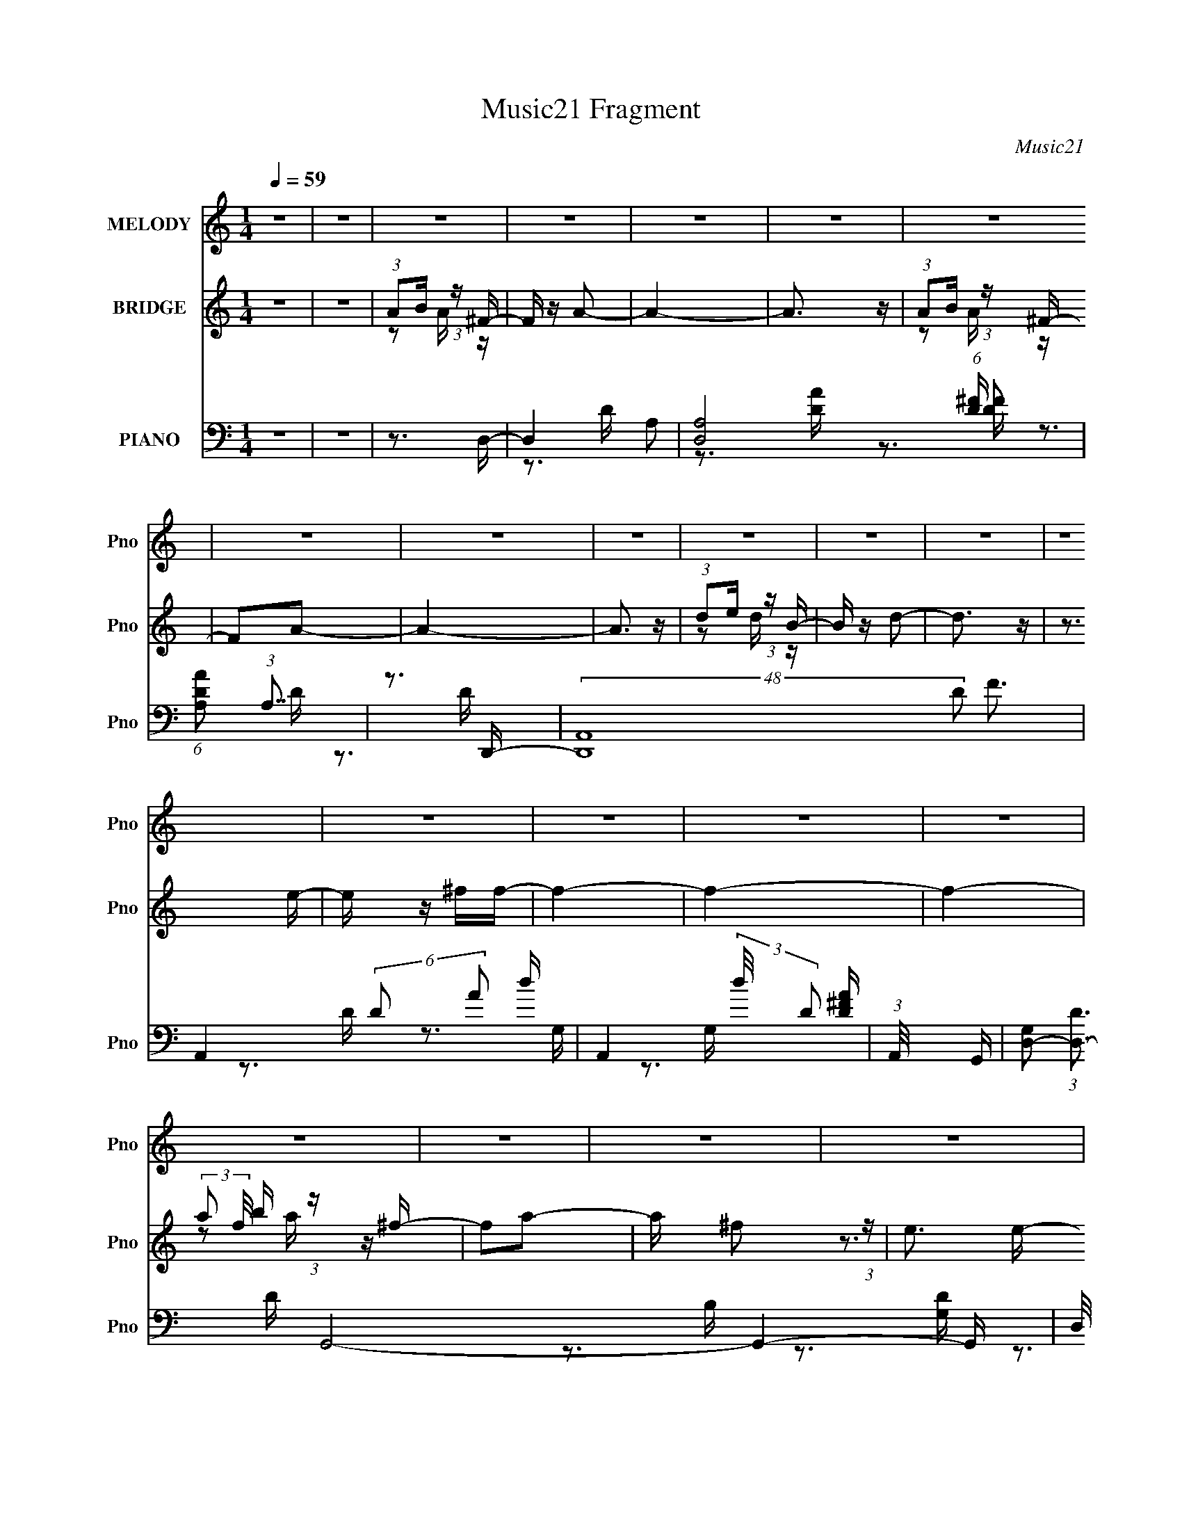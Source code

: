 X:1
T:Music21 Fragment
C:Music21
%%score ( 1 2 ) ( 3 4 5 ) ( 6 7 8 9 )
L:1/16
Q:1/4=59
M:1/4
I:linebreak $
K:C
V:1 treble nm="MELODY" snm="Pno"
V:2 treble 
V:3 treble nm="BRIDGE" snm="Pno"
V:4 treble 
L:1/4
V:5 treble 
L:1/4
V:6 bass nm="PIANO" snm="Pno"
V:7 bass 
V:8 bass 
V:9 bass 
V:1
 z4 | z4 | z4 | z4 | z4 | z4 | z4 | z4 | z4 | z4 | z4 | z4 | z4 | z4 | z4 | z4 | z4 | z4 | z4 | %19
 z4 | z4 | z4 | z4 | z4 | z4 | z4 | z4 | z4 | z4 | z4 | z4 | z4 | z4 | z4 | z3 ^F- | F2 z ^F | %36
 (3E2 z2 ^F2- | (3:2:2F4 z/ [^FD]- | (3[FD]/ z z/ E (3:2:1z E | z E3 | D z D2 | B,4 | z3 E- | %43
 E (3:2:4z/ E-E2 z | E x/3 D (6:5:1z2 | E2 z A- | A x/3 ^F (6:5:1z2 | ^F4- | F4 | z4 | %50
 (3:2:1z2 D (3:2:1z ^F- | F (3:2:2z/ ^F-F2 | (3:2:1^F2B2 (3:2:1z | A3 z | (3:2:1z2 A (3:2:1z B | %55
 (3:2:1D2D (6:5:1z2 | (3:2:1D2A2 (3:2:1z | F3 z | (3:2:1z2 E (6:5:1z2 | D3 z | F2ED- | D3 z | %62
 (3:2:1z2 B, (3:2:1z A | (3:2:1A2A (3:2:1z B | (3:2:1A2^F (6:5:1z2 | A4- | A4- | A2 z2 | %68
 (3:2:1A2B (3:2:1z ^F- | F z A2- | (3:2:1A x2/3 ^F2 (3:2:1z | E x/3 ^F (6:5:1z2 | ^F2AD- | D4- | %74
 D4- | D z2 ^F- | (3F/ z z/ E (3:2:1z B,- | B, (3:2:2z/ D-D2- | (3:2:1D/ x E2 (3:2:1z | A,2 z ^F- | %80
 F x/3 A (6:5:1z2 | F (3:2:2z/ E-E2- | E4 | z4 | (3:2:1A2B (3:2:1z ^F- | F z A2- | %86
 (3:2:1A x2/3 ^F2 (3:2:1z | E x/3 ^F (6:5:1z2 | ^F2AD- | D4- | D4- | D z2 ^F- | %92
 (3F/ z z/ E (3:2:1z B,- | B, x/3 D2 (3:2:1z | E2A,2- | A, z2 ^F- | F (3:2:4z/ A-A/ z2 | %97
 F (3:2:2z/ E-E2- | E4 | z3 ^F- | F (3:2:2z/ A-(3:2:4A z/ E-E/- | E2D2- | D4- | D4- | D z3 | z4 | %106
 z4 | z4 | z4 | z4 | z4 | z4 | z4 | z4 | z4 | z4 | z4 | z4 | z4 | z4 | z4 | z3 ^F | (3E2 z2 ^F2- | %123
 (3:2:2F4 z/ [^FD]- | (3[FD]/ z z/ E (3:2:1z E | z E3 | D z D2 | B,4 | z3 E- | E (3:2:4z/ E-E2 z | %130
 E x/3 D (6:5:1z2 | E2 z A- | A x/3 ^F (6:5:1z2 | ^F4- | F4 | z4 | (3:2:1z2 D (3:2:1z ^F- | %137
 F (3:2:2z/ ^F-F2 | (3:2:1^F2B2 (3:2:1z | A3 z | (3:2:1z2 A (3:2:1z B | (3:2:1D2D (6:5:1z2 | %142
 (3:2:1D2A2 (3:2:1z | F3 z | (3:2:1z2 E (6:5:1z2 | D3 z | F2ED- | D3 z | (3:2:1z2 B, (3:2:1z A | %149
 (3:2:1A2A (3:2:1z B | (3:2:1A2^F (6:5:1z2 | A4- | A4- | A2 z2 | (3:2:1A2B (3:2:1z ^F- | F z A2- | %156
 (3:2:1A x2/3 ^F2 (3:2:1z | E x/3 ^F (6:5:1z2 | ^F2AD- | D4- | D4- | D z2 ^F- | %162
 (3F/ z z/ E (3:2:1z B,- | B, (3:2:2z/ D-D2- | (3:2:1D/ x E2 (3:2:1z | A,2 z ^F- | %166
 F x/3 A (6:5:1z2 | F (3:2:2z/ E-E2- | E4 | z4 | (3:2:1A2B (3:2:1z ^F- | F z A2- | %172
 (3:2:1A x2/3 ^F2 (3:2:1z | E x/3 ^F (6:5:1z2 | ^F2AD- | D4- | D4- | D z2 ^F- | %178
 (3F/ z z/ E (3:2:1z B,- | B, x/3 D2 (3:2:1z | E2A,2- | A, z2 ^F- | F (3:2:4z/ A-A/ z2 | %183
 F (3:2:2z/ E-E2- | E4 | z3 ^F- | F (3:2:2z/ A-(3:2:4A z/ E-E/- | E2D2- | D4- | D4- | D z3 | %191
 (3z2 ^C2 z/ C- | (3C/ z z/ A (6:5:1z2 | ^C3 z | (3:2:1^C2D (3:2:1z E- | %195
 E (3:2:2z/ D-(3:2:4D z/ D-D/ | E z D2- | D4- | (6:5:2D4 z | (3z2 ^C2 z/ C- | %200
 (3C/ z z/ A (6:5:1z2 | (3:2:2^C2 C4 | (3:2:1^C2B, (3:2:1z B,- | (3:2:2B,/ z (3:2:2z/ D4- | D4- | %205
 (3:2:1D2 ^F (3:2:1z F- | (3:2:1F/ x E (3:2:1z B- | B x/3 d (6:5:1z2 | A4- | A4- | A4- | A2 z2 | %212
 z4 | z4 | (3:2:1_B2c (3:2:1z G- | G z _B2- | (3:2:1B x2/3 G2 (3:2:1z | F x/3 G (6:5:1z2 | %218
 G2_B_E- | E4- | E4- | E z2 G- | (3G/ z z/ F (3:2:1z C- | C (3:2:2z/ _E-E2- | %224
 (3:2:1E/ x F2 (3:2:1z | B,2 z G- | G x/3 _B (6:5:1z2 | G (3:2:2z/ F-F2- | F4 | z4 | %230
 (3:2:1_B2c (3:2:1z G- | G z _B2- | (3:2:1B x2/3 G2 (3:2:1z | F x/3 G (6:5:1z2 | G2_B_E- | E4- | %236
 E4- | E z2 G- | (3G/ z z/ F (3:2:1z C- | C x/3 _E2 (3:2:1z | F2_B,2- | B, z2 G- | %242
 G (3:2:4z/ _B-B/ z2 | G (3:2:2z/ F-F2- | F4 | z3 G- | G (3:2:2z/ _B-(3:2:4B z/ F-F/- | F2_E2- | %248
 E4- | E4- | (3:2:2E z2 z2 |] %251
V:2
 x4 | x4 | x4 | x4 | x4 | x4 | x4 | x4 | x4 | x4 | x4 | x4 | x4 | x4 | x4 | x4 | x4 | x4 | x4 | %19
 x4 | x4 | x4 | x4 | x4 | x4 | x4 | x4 | x4 | x4 | x4 | x4 | x4 | x4 | x4 | x4 | x4 | x4 | x4 | %38
 z2 ^F z | x4 | x4 | x4 | x4 | z3 E- | z2 E2- | x4 | z2 E2 | x4 | x4 | x4 | z2 E z | x4 | z3 A- | %53
 x4 | z2 A z | z2 D2 | z3 ^F- | x4 | z2 D2- | x4 | x4 | x4 | z2 A, z | z2 A z | z2 A2- | x4 | x4 | %67
 x4 | z2 A z | x4 | z3 E- | z2 E z | x4 | x4 | x4 | x4 | z2 D z | x4 | z3 A,- | x4 | z2 ^F2- | x4 | %82
 x4 | x4 | z2 A z | x4 | z3 E- | z2 E z | x4 | x4 | x4 | x4 | z2 D z | z3 D | x4 | x4 | z2 ^F2- | %97
 x4 | x4 | x4 | x4 | x4 | x4 | x4 | x4 | x4 | x4 | x4 | x4 | x4 | x4 | x4 | x4 | x4 | x4 | x4 | %116
 x4 | x4 | x4 | x4 | x4 | x4 | x4 | x4 | z2 ^F z | x4 | x4 | x4 | x4 | z3 E- | z2 E2- | x4 | %132
 z2 E2 | x4 | x4 | x4 | z2 E z | x4 | z3 A- | x4 | z2 A z | z2 D2 | z3 ^F- | x4 | z2 D2- | x4 | %146
 x4 | x4 | z2 A, z | z2 A z | z2 A2- | x4 | x4 | x4 | z2 A z | x4 | z3 E- | z2 E z | x4 | x4 | x4 | %161
 x4 | z2 D z | x4 | z3 A,- | x4 | z2 ^F2- | x4 | x4 | x4 | z2 A z | x4 | z3 E- | z2 E z | x4 | x4 | %176
 x4 | x4 | z2 D z | z3 D | x4 | x4 | z2 ^F2- | x4 | x4 | x4 | x4 | x4 | x4 | x4 | x4 | x4 | %192
 z2 A z | x4 | z2 E z | x4 | x4 | x4 | x4 | x4 | z2 A2 | x4 | z2 A, z | x4 | x4 | z2 ^F z | %206
 z2 D z | z2 B z | x4 | x4 | x4 | x4 | x4 | x4 | z2 _B z | x4 | z3 F- | z2 F z | x4 | x4 | x4 | %221
 x4 | z2 _E z | x4 | z3 _B,- | x4 | z2 G2- | x4 | x4 | x4 | z2 _B z | x4 | z3 F- | z2 F z | x4 | %235
 x4 | x4 | x4 | z2 _E z | z3 _E | x4 | x4 | z2 G2- | x4 | x4 | x4 | x4 | x4 | x4 | x4 | x4 |] %251
V:3
 z4 | z4 | (3:2:1A2B (3:2:1z ^F- | F z A2- | A4- | A3 z | (3:2:1A2B (3:2:1z ^F- | F2A2- | A4- | %9
 A3 z | (3:2:1d2e (3:2:1z B- | B z d2- | d3 z | z3 e- | e z ^ff- | f4- | f4- | f4- | %18
 (3:2:2a2 f/ b (3:2:1z ^f- | f2a2- | a x/3 ^f2 (3:2:1z | e3 z | ^f2ae- | e2d2- | d4- | d3 z | %26
 (3:2:1d'2e' (3:2:1z b- | b2d'2- | d' z e'd'- | d'2b2- | b x/3 ^f'2 (3:2:1z | e'4- | %32
 e'2 (3:2:2A2 z | [aec']4- a'4- | (3:2:1[aec']2 a'3 z | z4 | z4 | z4 | z4 | z4 | z4 | z4 | z4 | %43
 z4 | z4 | z4 | z4 | z4 | z4 | z4 | z3 [D^F]- | [DF]4- | [DF]2 z A- | A4- | A2 z G- | G3 z | %56
 (3:2:1z2 E2 (3:2:1z | [DF]4- | [DF] z2 [DG]- | [DG]4- | (3:2:1[DG]/ x A2 (3:2:1z | [GB]4- | %62
 [GB] z2 [EG]- | [EG]4- | [EG]2 z [EA]- | [EA]4- | [EA]2>A2- | (6:5:1[AB]2 B5/3 (3:2:1z | %68
 c x/3 e2 (3:2:1z | d4- | d2 z ^c- | c4- | c2 z d- | d4- | d2 z A- | A4- | A x/3 d2 (3:2:1z | B4- | %78
 (6:5:1[Bd]2 d5/3 (3:2:1z | A4- | (6:5:1[Ad]2 d5/3 (3:2:1z | B4- | B (3:2:2z/ d-(3:2:4d z/ A-A/- | %83
 A x/3 B2 (3:2:1z | c x/3 e2 (3:2:1z | f4- | f2>e2- | e4- | e2 z d- | d4- | d2>A2- | A2>d2- | %92
 d2>B2- | B4- | B2 z A- | A4- | A x/3 d2 (3:2:1z | e4- | e4- | e4- | e z2 d- | d4- | d4- | d2 z2 | %104
 (3:2:1A2B (3:2:1z ^F- | F z A2- | A4- | A3 z | (3:2:1A2B (3:2:1z ^F- | F2A2- | A4- | A3 z | %112
 (3:2:1d2e (3:2:1z B- | B z d2- | d3 z | z3 b- | b z aa- | a4- | a4- | a4 | z4 | z4 | z4 | z4 | %124
 z4 | z4 | z4 | z4 | z4 | z4 | z4 | z4 | z4 | z4 | z4 | z4 | z3 [D^F]- | [DF]4- | [DF]2 z A- | %139
 A4- | A2 z G- | G3 z | (3:2:1z2 E2 (3:2:1z | [DF]4- | [DF] z2 [DG]- | [DG]4- | %146
 (3:2:1[DG]/ x A2 (3:2:1z | [GB]4- | [GB] z2 [EG]- | [EG]4- | [EG]2 z [EA]- | [EA]4- | [EA]2>A2- | %153
 (6:5:1[AB]2 B5/3 (3:2:1z | c x/3 e2 (3:2:1z | d4- | d2 z ^c- | c4- | c2 z d- | d4- | d2 z A- | %161
 A4- | A x/3 d2 (3:2:1z | B4- | (6:5:1[Bd]2 d5/3 (3:2:1z | A4- | (6:5:1[Ad]2 d5/3 (3:2:1z | B4- | %168
 B (3:2:2z/ d-(3:2:4d z/ A-A/- | A x/3 B2 (3:2:1z | c x/3 e2 (3:2:1z | f4- | f2>e2- | e4- | %174
 e2 z d- | d4- | d2>A2- | A2>d2- | d2>B2- | B4- | B2 z A- | A4- | A x/3 d2 (3:2:1z | e4- | e4- | %185
 e4- | e z2 d- | d4- | d4- | d3 z | z4 | (3z2 [^FA]2 z/ [FA]- | (3[FA]/ z z/ [^FA] (6:5:1z2 | %193
 [FA]4- | [FA]2 z2 | (3:2:1z2 d (3:2:1z d | (3:2:1B2[Bd] (6:5:1z2 | [Bd]2 z d | (3^c2B2 z/ [Ac]- | %199
 (3:2:2[Ac]/ z (3:2:2z/ A2 (3:2:1z/ [A^c]- | (3[Ac]/ z z/ B (6:5:1z2 | [Ac]2>[A^c]2- | %202
 [Ac] x/3 d (3:2:1z d- | d2>d2 | (3B2d2 z/ d- | d4- | d z2 [A^c]- | [Ac]4- | %208
 (3:2:1[Ac]/ x (3:2:2A2 z/ e | (3:2:1A2e (6:5:1z2 | [aA-] A3- | A4- e4- a4- | %212
 (3:2:2A4 e4 a3 [Aea]- | [Aea]4- | [Aea] z2 _e- | e4- | e2 z d- | d4- | d2 z _e- | e4- | e2 z _B- | %221
 B4- | B x/3 _e2 (3:2:1z | c4- | (6:5:1[c_e]2 _e5/3 (3:2:1z | B4- | (6:5:1[B_e]2 _e5/3 (3:2:1z | %227
 c4- | c (3:2:2z/ _e-(3:2:4e z/ _B-B/- | B x/3 c2 (3:2:1z | d x/3 f2 (3:2:1z | g4- | g2>f2- | f4- | %234
 f2 z _e- | e4- | e2>_B2- | B2>_e2- | e2>c2- | c4- | c2 z _B- | B4- | B x/3 _e2 (3:2:1z | f4- | %244
 f4- | f4- | f z2 _e- | e4- | e4- | e2 z2 | (3:2:1_B2c (3:2:1z G- | G z _B2- | B4- | B3 z | %254
 (3:2:1_B2c (3:2:1z G- | G2_B2- | B4- | B3 z | (3:2:1_e2f (3:2:1z c- | c z _e2- | e3 z | z3 f- | %262
 f z gg- | g4- | g4- | g4- | (3:2:2_b2 g/ c' (3:2:1z g- | g2_b2- | b x/3 g2 (3:2:1z | f3 z | %270
 g2_bf- | f2_e2- | e4- | e3 z | (3:2:1_e'2f' (3:2:1z c'- | c'2_e'2- | e' z f'_e'- | e'2c'2- | %278
 c' x/3 g'2 (3:2:1z | f'4- | f'2 (3:2:2_B2 z | [bfd']4- b'4- | (3:2:1[bfd']2 b'3 z |] %283
V:4
 x | x | z/ A/4 z/4 | x | x | x | z/ A/4 z/4 | x | x | x | z/ d/4 z/4 | x | x | x | x | x | x | x | %18
 z/ a/4 z/4 x/12 | x | z3/4 e/4- | x | x | x | x | x | z/ d'/4 z/4 | x | x | x | z3/4 e'/4- | x | %32
 (3:2:2z [ae^c']/- | x2 | x4/3 | x | x | x | x | x | x | x | x | x | x | x | x | x | x | x | x | %51
 x | x | x | x | x | z3/4 [D^F]/4- | x | x | x | z3/4 [G_B]/4- | x | x | x | x | x | x | %67
 z3/4 ^c/4- | z3/4 d/4- | x | x | x | x | x | x | x | z3/4 B/4- | x | z3/4 A/4- | x | z3/4 B/4- | %81
 x | x | z3/4 ^c/4- | z3/4 ^f/4- | x | x | x | x | x | x | x | x | x | x | x | z3/4 e/4- | x | x | %99
 x | x | x | x | x | z/ A/4 z/4 | x | x | x | z/ A/4 z/4 | x | x | x | z/ d/4 z/4 | x | x | x | x | %117
 x | x | x | x | x | x | x | x | x | x | x | x | x | x | x | x | x | x | x | x | x | x | x | x | %141
 x | z3/4 [D^F]/4- | x | x | x | z3/4 [G_B]/4- | x | x | x | x | x | x | z3/4 ^c/4- | z3/4 d/4- | %155
 x | x | x | x | x | x | x | z3/4 B/4- | x | z3/4 A/4- | x | z3/4 B/4- | x | x | z3/4 ^c/4- | %170
 z3/4 ^f/4- | x | x | x | x | x | x | x | x | x | x | x | z3/4 e/4- | x | x | x | x | x | x | x | %190
 x | x | z/ [^FA]/- | x | x | z/ B/4 z/4 | z/ [Bd]/- | x | x | x | z/ [A^c]/- | x | z/ e/4 z/4 | %203
 x | z/ B/4 z/4 | x | x | x | z/ d/4 z/4 | z/ a/- | (3:2:2z/ e- | x3 | x5/2 | x | x | x | x | x | %218
 x | x | x | x | z3/4 c/4- | x | z3/4 _B/4- | x | z3/4 c/4- | x | x | z3/4 d/4- | z3/4 g/4- | x | %232
 x | x | x | x | x | x | x | x | x | x | z3/4 f/4- | x | x | x | x | x | x | x | z/ _B/4 z/4 | x | %252
 x | x | z/ _B/4 z/4 | x | x | x | z/ _e/4 z/4 | x | x | x | x | x | x | x | z/ _b/4 z/4 x/12 | x | %268
 z3/4 f/4- | x | x | x | x | x | z/ _e'/4 z/4 | x | x | x | z3/4 f'/4- | x | (3:2:2z [_bfd']/- | %281
 x2 | x4/3 |] %283
V:5
 x | x | x | x | x | x | x | x | x | x | x | x | x | x | x | x | x | x | x13/12 | x | x | x | x | %23
 x | x | x | x | x | x | x | x | x | z3/4 a'/4- | x2 | x4/3 | x | x | x | x | x | x | x | x | x | %44
 x | x | x | x | x | x | x | x | x | x | x | x | x | x | x | x | x | x | x | x | x | x | x | x | %68
 x | x | x | x | x | x | x | x | x | x | x | x | x | x | x | x | x | x | x | x | x | x | x | x | %92
 x | x | x | x | x | x | x | x | x | x | x | x | x | x | x | x | x | x | x | x | x | x | x | x | %116
 x | x | x | x | x | x | x | x | x | x | x | x | x | x | x | x | x | x | x | x | x | x | x | x | %140
 x | x | x | x | x | x | x | x | x | x | x | x | x | x | x | x | x | x | x | x | x | x | x | x | %164
 x | x | x | x | x | x | x | x | x | x | x | x | x | x | x | x | x | x | x | x | x | x | x | x | %188
 x | x | x | x | x | x | x | x | x | x | x | x | x | x | x | x | x | x | x | x | x | x | z/ a/- | %211
 x3 | x5/2 | x | x | x | x | x | x | x | x | x | x | x | x | x | x | x | x | x | x | x | x | x | %234
 x | x | x | x | x | x | x | x | x | x | x | x | x | x | x | x | x | x | x | x | x | x | x | x | %258
 x | x | x | x | x | x | x | x | x13/12 | x | x | x | x | x | x | x | x | x | x | x | x | x | %280
 z3/4 _b'/4- | x2 | x4/3 |] %283
V:6
 z4 | z4 | z3 D,- | D,4- A,2 | [D,A,]8 (6:5:1D2 | (6:5:1[DAA,]2 (3:2:1A,7/2 | z3 D,,- | %7
 (48:37:2[D,,A,,-]16 D2 F3 | A,,4- (6:5:2D2 A2 d- | A,,4- (3:2:2d/ D2 [D^FA] | %10
 (3:2:1A,,/ x8/3 G,,- | [G,D,-]2 (3:2:1[D,-D]3 D G,,8- G,,4- G,, | (3:2:2D,/ [G,D,-]2 (3:2:1D,3- | %13
 (3:2:1D,/ [B,D,-]2 (3:2:1D,5/2- | (3:2:1D,2 x5/3 D,,- | [A,FA,,-]3 (3:2:1[A,,D,,]3/2- D,,7- D,,3 | %16
 [A,,A,]8 (6:5:1D2 | F3 (3:2:1A,2 [A,D] | z3 D,,- | [D,,A,,-]4 [DF]2 | %20
 (3:2:2A,,/ [FAD]2 (3:2:2D z/ ^C,- | [C,^C-]4 (3:2:2C/ E2 | (3:2:1C/ A x5/3 B,,- | %23
 (24:13:1[B,,^F,-]8 B,2 D3 | (3:2:2F,2 [B,D]2 A,,- | [A,CE,-]3 (3:2:1[E,A,,]3/2- A,,3- A,, | %26
 (3:2:2E,2 [ED]/ D2/3 (3:2:1z G,,- | [G,,D,]4 B,3 | G, z2 [^F,,A,]- | [F,,A,D,-]3 (3:2:1D,3/2- | %30
 (3:2:1D,/ D x5/3 A,,- | [A,EE,-]4 A,,8- A,,2 | (6:5:2[E,A,-]8 C2 | (3:2:1A,4 A3 z | z3 D,- | %35
 (48:37:1[D,A,-]16 D2 F3 | (24:17:1[A,^F,-]16 D2 | F,4- F | (3:2:1F,/ x8/3 ^C,- | [C,A,-]14 E2 | %40
 E A,4- A | A,4- | (3:2:1[A,E]2 E2/3^CE,- | (24:13:1[E,B,]8 | (6:5:1G4 A,,- | [A,,E,]4- A,, | %46
 [E,A,E] (3[A,E]/D2 z/ D,,- | [D,,A,,-]8 (3:2:1A, F3 | (24:13:2[A,,DE^F]8 A, | z3 A,,- | %50
 [A,,E,]2 (3:2:2[E,A,E] [EB,,-]8/5 | (6:5:1[F^F,-]2 [^F,B,,]7/3- B,,5/3- B,, | %52
 [F,B,^F] [B,^F] z ^F,,- | (24:13:1[F,,^C,]8 C3 | (3:2:1[A,^C]/ (3:2:1^C3/2^F (3:2:1z [G,,G,B,] | %55
 z3 A,,- | A,,2 [A,C] D,- | (24:17:2[D,A,D]8 A,/ (6:5:1D2 | (3A,2^F2 z/ G,,- | [G,,D,-]6 | %60
 [D,D]2 x G,,- | [G,D,-]4 (6:5:1D2 G,,4- G,, | (3:2:2[D,D]2 [GG,]/(3:2:2G,3/2 z/ E,,- | %63
 (24:13:1[E,,B,,-]8 [B,E]2 | (3:2:2[B,,G]2 [EB,]/(3:2:2B,3/2 z/ A,,- | [A,,E,-]6 (6:5:1[A,E]2 | %66
 (3:2:1[E,AE-]4[E-E]4/3 | [EE,] (3:2:1[E,A,,]5/2 [A,,E,-]13/3 | [E,A,E]2(3:2:2E z/ D,- | [D,A,D]6 | %70
 [FA,]3 A,/3 (3:2:1z | (24:17:1[C,A,E]8 | (3^C2A,2 z/ B,,- | [B,,^F,]6 [B,D]3 | %74
 [F^F,B,]2B,4/3 (3:2:1z | (3:2:1[DE,] [E,A,,]7/3 A,,11/3 | [D-E,]4 D | [G,,D,]4- G,, | %78
 [D,G,D] z2 ^F,,- | (24:13:1[F,,D,-]8 D | [D,^F] (3[^FA,]/A,2 z/ E,,- | (24:17:1[E,,B,,-]8 [B,E]2 | %82
 (3:2:1[B,,B,]/ (3:2:1B,3/2B,, (3:2:1z A,,- | [A,,E,]3 [A,,E,]- | %84
 [A,,E,A,]2 (3:2:1[A,A,C] [A,C]/3 D,- | [D,A,D]6 (3:2:1[A,D]/ | [FD] (3D/A,2 z/ A,,- | %87
 [CE,-] [E,A,,]3- A,,- A,, | [E,EA,]2(3:2:2A, z/ B,,- | [B,,^F,]6 D | (3:2:1B,2 [F^F,]3 | %91
 [D^F,] [^F,A,,]2 A,,5 | (3:2:1A,/ [D^F,G,,-]4 | [G,,D,]4- G,, | [D,G,D] z2 ^F,,- | %95
 [F,,D,]4 [A,D] | (3:2:4[A,^C]/ [^CF]3/2A,2 z/ E,,- | [B,EB,,-] [B,,E,,]3- E,,- E,, | %98
 [B,,B,] (3:2:1B,/B,2 (3:2:1z | [A,,E,-]6 | [E,E-]2 (3:2:1[E-A,C]3 C/3 | (3:2:1[EA,]2 [D,D]6 | %102
 (3D2A,2 z/ D,- | [D,A,A,-]7 (3:2:1A,/ F2 | (3:2:1A,/ F2 (3:2:2A,2 z/ D,- | [D,A,]12 | %106
 (6:5:1[DA,]2 (3:2:1A,7/2 | (6:5:1[DAA,]2 (3:2:1A,7/2 | z3 D,,- | (48:37:2[D,,A,,-]16 D2 F3 | %110
 A,,4- (6:5:2D2 A2 d- | A,,4- (3:2:2d/ D2 [D^FA] | (3:2:1A,,/ x8/3 G,,- | %113
 [G,D,-]2 (3:2:1[D,-D]3 D G,,8- G,,4- G,, | (3:2:2D,/ [G,D,-]2 (3:2:1D,3- | %115
 (3:2:1D,/ [B,D,-]2 (3:2:1D,5/2- | (3:2:1D,2 x5/3 A,,- | [A,,E,-]15 A,3 | %118
 E,4- (6:5:2E2 A,2 [A,A]- | (3:2:2E,/ [A,AE,-]2 (3:2:1E,3- | (6:5:2[E,A,]4 A,/ E3 | %121
 (48:37:1[D,A,-]16 D2 F3 | (24:17:1[A,^F,-]16 D2 | F,4- F | (3:2:1F,/ x2/3 [D,E,] z D,- | %125
 [EA,-]2 (3:2:1[A,D,]3- D,6- D,3 | E A,4- A | A,4- A,, D,- | %128
 (3:2:1[A,ED,,]2 [ED,,D,]2/3 [D,^C]/3^C2/3[E,,E,]- | (24:13:1[E,,E,B,]8 | (6:5:1G4 A,,- | %131
 [A,,E,]4- A,, | [E,A,E] (3[A,E]/D2 z/ D,,- | [D,,A,,-]8 (3:2:1A, F3 | (24:13:2[A,,DE^F]8 A, | %135
 z3 A,,- | [A,,E,]2 (3:2:2[E,A,E] [EB,,-]8/5 | (6:5:1[F^F,-]2 [^F,B,,]7/3- B,,5/3- B,, | %138
 [F,B,^F] [B,^F] z ^F,,- | (24:13:1[F,,^C,]8 C3 | (3:2:1[A,^C]/ (3:2:1^C3/2^F (3:2:1z [G,,G,B,] | %141
 z3 A,,- | A,,2 [A,C] D,- | (24:17:2[D,A,D]8 A,/ (6:5:1D2 | (3A,2^F2 z/ G,,- | [G,,D,-]6 | %146
 [D,D]2 x G,,- | [G,D,-]4 (6:5:1D2 G,,4- G,, | (3:2:2[D,D]2 [GG,]/(3:2:2G,3/2 z/ E,,- | %149
 (24:13:1[E,,B,,-]8 [B,E]2 | (3:2:2[B,,G]2 [EB,]/(3:2:2B,3/2 z/ A,,- | [A,,E,-]6 (6:5:1[A,E]2 | %152
 (3:2:1[E,AE-]4[E-E]4/3 | [EE,] (3:2:1[E,A,,]5/2 [A,,E,-]13/3 | [E,A,E]2(3:2:2E z/ D,- | [D,A,D]6 | %156
 [FA,]3 A,/3 (3:2:1z | (24:17:1[C,A,E]8 | (3^C2A,2 z/ B,,- | [B,,^F,]6 [B,D]3 | %160
 [F^F,B,]2B,4/3 (3:2:1z | (3:2:1[DE,] [E,A,,]7/3 A,,11/3 | [D-E,]4 D | [G,,D,]4- G,, | %164
 [D,G,D] z2 ^F,,- | (24:13:1[F,,D,-]8 D | [D,^F] (3[^FA,]/A,2 z/ E,,- | (24:17:1[E,,B,,-]8 [B,E]2 | %168
 (3:2:1[B,,B,]/ (3:2:1B,3/2B,, (3:2:1z A,,- | [A,,E,]3 [A,,E,]- | %170
 [A,,E,A,]2 (3:2:1[A,A,C] [A,C]/3 D,- | [D,A,D]6 (3:2:1[A,D]/ | [FD] (3D/A,2 z/ A,,- | %173
 [CE,-] [E,A,,]3- A,,- A,, | [E,EA,]2(3:2:2A, z/ B,,- | [B,,^F,]6 D | (3:2:1B,2 [F^F,]3 | %177
 [D^F,] [^F,A,,]2 A,,5 | (3:2:1A,/ [D^F,G,,-]4 | [G,,D,]4- G,, | [D,G,D] z2 ^F,,- | %181
 [F,,D,]4 [A,D] | (3:2:4[A,^C]/ [^CF]3/2A,2 z/ E,,- | [B,EB,,-] [B,,E,,]3- E,,- E,, | %184
 [B,,B,] (3:2:1B,/B,2 (3:2:1z | [A,,E,-]6 | [E,E-]2 (3:2:1[E-A,C]3 C/3 | (3:2:1[EA,]2 [D,D]6 | %188
 (3D2A,2 z/ D,,- | D,,2 (3:2:2A,/ D2 (3:2:2A,2 z/ [D,,A,D] | [E,,B,E]2 z ^F,,- | %191
 [F,,^C,]6 (6:5:1[F,C]2 | (3:2:2^C,4 z/ ^F,,- | [F,,^C,]4 | (3[^F,A,^C]2^C,2 z/ B,,- | %195
 (6:5:1[B,D^F,-]2 (3:2:1[^F,B,,]7/2- B,,5/3- B,, | (3:2:2F,2 [B,DFB,]/ B,2/3 (6:5:1z2 | %197
 (12:7:2[B,,^F,B,^F]8 [B,D] | (3^F,2B,2 z/ ^F,,- | (24:13:1[F,,^C,]8 [F,A,C] | %200
 (3:2:1[F,C]/ x [^F,,^F,A,^C] (6:5:1z2 | [F,,^C,^F,-^C-]4 | (3:2:1[F,C^C,]/ (3^C,3/2^F,2 z/ G,,- | %203
 (24:13:2[G,,D,]8 [G,B,]2 | (3:2:1[G,B,DD,]/ (3:2:1D,3/2^F,,2 (3:2:1z | %205
 [E,G,B,,] (3:2:1[B,,E,,-]5/2 [E,,B,,]7/3- E,, | [B,,G,] (3G,/E,2 z/ A,,- | %207
 [A,,E,-]6 (3:2:1[A,E]/ | [E,A,EA]2A,A,,- | [A,,A,-^C-]7 [A,E]3 | %210
 (3:2:1[A,CE,]/ (3:2:2[E,E]7/2 z/ [A,,A,^CE] | z3 [A,,E,A,^CEA]- | [A,,E,A,CEA]2 z [A,,E,A,^CEA]- | %213
 [A,,E,A,CEA]4 | z3 _E,- | [E,_B,_E]6 | [G_B,]3 _B,/3 (3:2:1z | (24:17:1[D,_B,F]8 | %218
 (3D2_B,2 z/ C,- | [C,G,]6 [CE]3 | [GG,C]2C4/3 (3:2:1z | (3:2:1[EF,] [F,B,,]7/3 B,,11/3 | %222
 [E-F,]4 E | [G,,_E,]4- G,, | [E,^G,_E] z2 G,,- | (24:13:1[G,,_E,-]8 E | %226
 [E,G] (3[GB,]/_B,2 z/ F,,- | (24:17:1[F,,C,-]8 [CF]2 | (3:2:1[C,C]/ (3:2:1C3/2C, (3:2:1z _B,,- | %229
 [B,,F,]3 [_B,,F,]- | [B,,F,_B,]2 (3:2:1[_B,B,D] [B,D]/3 _E,- | [E,_B,_E]6 (3:2:1[B,E]/ | %232
 [G_E] (3_E/_B,2 z/ _B,,- | [DF,-] [F,B,,]3- B,,- B,, | [F,F_B,]2(3:2:2_B, z/ C,- | [C,G,]6 E | %236
 (3:2:1C2 [GG,]3 | [EG,] [G,B,,]2 B,,5 | (3:2:1B,/ [EG,^G,,-]4 | [G,,_E,]4- G,, | %240
 [E,^G,_E] z2 G,,- | [G,,_E,]4 [B,E] | (3:2:4[B,_E]/ [_EG]3/2_B,2 z/ F,,- | %243
 [CFC,-] [C,F,,]3- F,,- F,, | [C,C] (3:2:1C/C2 (3:2:1z | [B,,F,-]6 | [F,F-]2 (3:2:1[F-B,D]3 D/3 | %247
 (3:2:1[F_B,]2 [E,_E]6 | (3_E2_B,2 z/ _E,,- | _B,,4- E,,4- | _E3 B,,3 E,,3 (6:5:1E,4 B,3 _E,- | %251
 [E,_B,]12 | (6:5:1[E_B,]2 (3:2:1_B,7/2 | (6:5:1[EB_B,]2 (3:2:1_B,7/2 | z3 _E,,- | %255
 (48:37:2[E,,_B,,-]16 E2 G3 | B,,4- (6:5:2E2 _B2 _e- | B,,4- (3:2:2e/ _E2 [EG_B] | %258
 (3:2:1B,,/ x8/3 ^G,,- | [G,_E,-]2 (3:2:1[_E,-E]3 E G,,8- G,,4- G,, | %260
 (3:2:2E,/ [G,_E,-]2 (3:2:1_E,3- | (3:2:1E,/ [C_E,-]2 (3:2:1_E,5/2- | (3:2:1E,2 x5/3 _E,,- | %263
 [B,G_B,,-]3 (3:2:1[_B,,E,,]3/2- E,,7- E,,3 | [B,,_B,]8 (6:5:1E2 | G3 (3:2:1_B,2 [B,_E] | %266
 z3 _E,,- | [E,,_B,,-]4 [EG]2 | (3:2:2B,,/ [GB_E]2 (3:2:2_E z/ D,- | [D,D-]4 (3:2:2D/ F2 | %270
 (3:2:1D/ B x5/3 C,- | (24:13:1[C,G,-]8 C2 E3 | (3:2:2G,2 [C_E]2 _B,,- | %273
 [B,DF,-]3 (3:2:1[F,B,,]3/2- B,,3- B,, | (3:2:2F,2 [F_E]/ _E2/3 (3:2:1z ^G,,- | [G,,_E,]4 C3 | %276
 G, z2 [G,,_B,]- | [G,,B,_E,-]3 (3:2:1_E,3/2- | (3:2:1E,/ E x5/3 _B,,- | [B,FF,-]4 B,,8- B,,2 | %280
 (6:5:2[F,_B,-]8 D2 | (3:2:1B,4 B3 z | z4 | _E,,4- | G, E,,4- B,,4- _B, _E F | %285
 (3:2:1G2 E,,4- B,,4- (3:2:1_B2 _e | E,,4- B,,4- g [_e_b_e'] | E,,4- B,,4- | E,,2 B,, z2 |] %289
V:7
 x4 | x4 | x4 | z3 D- x2 | z3 [DA]- x17/3 | z3 [D^F] | z3 D- | z3 D- x13 | x8 | x20/3 | z3 G,- | %11
 z3 G,- x14 | z3 B,- | z3 [G,D] | z3 [A,^F]- | z3 D- x10 | z3 ^F- x17/3 | x16/3 | z3 [D^F]- | %19
 z3 [^FA]- x2 | z3 ^C- | z3 E x2 | z3 B,- | z3 B,- x16/3 | z3 [A,^C]- | z3 E- x4 | z2 ^CB,- | %27
 z3 G,- x3 | x4 | z3 D- | z3 [A,E]- | z3 ^C- x10 | z3 A- x13/3 | x20/3 | z3 D- | z3 D- x40/3 | %36
 z2 E^F- x28/3 | x5 | z3 E- | z2 ^C2 x12 | x6 | x4 | (3z2 A,2 z2 | (3z2 E2 z2 x/3 | x13/3 | %45
 (3z2 A,2 z2 x | z2 A,2- | z2 A,2- x23/3 | z2 D z x | z3 A,- | (3z2 A,2 z/ ^F- | (3z2 B,2 z2 x8/3 | %52
 z3 ^C- | z3 A,- x10/3 | z2 A, z | z3 [A,^C]- | z3 A,- | z2 E z x11/3 | z2 A, z | (3z2 G,2 z2 x2 | %60
 z3 G,- | z2 _B,G- x20/3 | z3 [B,E]- | z2 (3:2:2B,2 z x7/3 | z3 [A,E]- | z2 (3:2:2A,2 z x11/3 | %66
 (3:2:1z2 A, (3:2:1z A,,- | (3:2:1z2 A, (6:5:1z2 x3 | z3 [A,D] | z2 ^F2- x2 | z2 D^C,- | %71
 (3:2:1z2 ^C (6:5:1z2 x5/3 | z3 [B,D]- | z3 ^F- x5 | z2 D2- | (3z2 A,2 z2 x8/3 | z3 G,,- x | %77
 (3z2 G,2 z2 x | z3 D- | (3:2:2z2 A,4- x4/3 | z3 [B,E]- | z2 (3:2:2B,2 z x11/3 | z2 (3:2:2B,2 z | %83
 (3z2 A,2 z/ [A,^C]- | z3 [A,D]- | z2 ^F2- x7/3 | z3 ^C- | (3z2 A,2 z2 x2 | z3 D- | %89
 (3:2:2z2 B,4- x3 | z2 D2- x/3 | (3:2:2z2 A,4- x4 | z2 A,2 x/3 | (3z2 G,2 z2 x | z3 [A,D]- | %95
 (3:2:2z2 A,4- x | z3 [B,E]- | (3:2:1z2 B,2 (3:2:1z x2 | G4 | (3:2:2z2 A,4- x2 | z2 A,D,- x/3 | %101
 z2 E2 x10/3 | z3 A,- | z3 ^F- x16/3 | x5 | z3 D- x8 | z3 [DA]- | z3 [D^F] | z3 D- | z3 D- x13 | %110
 x8 | x20/3 | z3 G,- | z3 G,- x14 | z3 B,- | z3 [G,D] | z3 A,- | z3 E- x14 | x8 | z3 A,- | %120
 z3 D,- x8/3 | z3 D- x40/3 | z2 E^F- x28/3 | x5 | z3 E- | z2 ^C2 x9 | x6 | x6 | (3z2 A,2 z2 | %129
 (3z2 E2 z2 x/3 | x13/3 | (3z2 A,2 z2 x | z2 A,2- | z2 A,2- x23/3 | z2 D z x | z3 A,- | %136
 (3z2 A,2 z/ ^F- | (3z2 B,2 z2 x8/3 | z3 ^C- | z3 A,- x10/3 | z2 A, z | z3 [A,^C]- | z3 A,- | %143
 z2 E z x11/3 | z2 A, z | (3z2 G,2 z2 x2 | z3 G,- | z2 _B,G- x20/3 | z3 [B,E]- | %149
 z2 (3:2:2B,2 z x7/3 | z3 [A,E]- | z2 (3:2:2A,2 z x11/3 | (3:2:1z2 A, (3:2:1z A,,- | %153
 (3:2:1z2 A, (6:5:1z2 x3 | z3 [A,D] | z2 ^F2- x2 | z2 D^C,- | (3:2:1z2 ^C (6:5:1z2 x5/3 | %158
 z3 [B,D]- | z3 ^F- x5 | z2 D2- | (3z2 A,2 z2 x8/3 | z3 G,,- x | (3z2 G,2 z2 x | z3 D- | %165
 (3:2:2z2 A,4- x4/3 | z3 [B,E]- | z2 (3:2:2B,2 z x11/3 | z2 (3:2:2B,2 z | (3z2 A,2 z/ [A,^C]- | %170
 z3 [A,D]- | z2 ^F2- x7/3 | z3 ^C- | (3z2 A,2 z2 x2 | z3 D- | (3:2:2z2 B,4- x3 | z2 D2- x/3 | %177
 (3:2:2z2 A,4- x4 | z2 A,2 x/3 | (3z2 G,2 z2 x | z3 [A,D]- | (3:2:2z2 A,4- x | z3 [B,E]- | %183
 (3:2:1z2 B,2 (3:2:1z x2 | G4 | (3:2:2z2 A,4- x2 | z2 A,D,- x/3 | z2 E2 x10/3 | z3 A,- | x20/3 | %190
 z3 [^F,^C]- | z2 ^F,[F,^C] x11/3 | (3:2:1z2 ^F, (6:5:1z2 | z2 [^F,A,^C] z | z3 [B,D]- | %195
 z2 B,[B,D^F]- x8/3 | z2 B,,2- | z2 [B,^F] z x4/3 | z3 [^F,A,^C]- | z2 [^F,^C][F,C]- x4/3 | %200
 z2 ^F,,2- | (3z2 ^F,2 z2 | z2 A,[G,B,]- | z2 G,[G,B,D]- x2 | z3 E,,- | (3:2:1z2 E, (6:5:1z2 x2 | %206
 z3 [A,E]- | (3:2:1z2 A, (6:5:1z2 x7/3 | z3 [A,E]- | z3 E- x6 | (3z2 A,2 z2 | x4 | x4 | x4 | %214
 z3 [_B,_E] | z2 G2- x2 | z2 _ED,- | (3:2:1z2 D (6:5:1z2 x5/3 | z3 [C_E]- | z3 G- x5 | z2 _E2- | %221
 (3z2 _B,2 z2 x8/3 | z3 ^G,,- x | (3z2 ^G,2 z2 x | z3 _E- | (3:2:2z2 _B,4- x4/3 | z3 [CF]- | %227
 z2 (3:2:2C2 z x11/3 | z2 (3:2:2C2 z | (3z2 _B,2 z/ [B,D]- | z3 [_B,_E]- | z2 G2- x7/3 | z3 D- | %233
 (3z2 _B,2 z2 x2 | z3 _E- | (3:2:2z2 C4- x3 | z2 _E2- x/3 | (3:2:2z2 _B,4- x4 | z2 _B,2 x/3 | %239
 (3z2 ^G,2 z2 x | z3 [_B,_E]- | (3:2:2z2 _B,4- x | z3 [CF]- | (3:2:1z2 C2 (3:2:1z x2 | ^G4 | %245
 (3:2:2z2 _B,4- x2 | z2 _B,_E,- x/3 | z2 F2 x10/3 | x4 | (3:2:2z2 _E,4- x4 | x49/3 | z3 _E- x8 | %252
 z3 [_E_B]- | z3 [_EG] | z3 _E- | z3 _E- x13 | x8 | x20/3 | z3 ^G,- | z3 ^G,- x14 | z3 C- | %261
 z3 [^G,_E] | z3 [_B,G]- | z3 _E- x10 | z3 G- x17/3 | x16/3 | z3 [_EG]- | z3 [G_B]- x2 | z3 D- | %269
 z3 F x2 | z3 C- | z3 C- x16/3 | z3 [_B,D]- | z3 F- x4 | z2 DC- | z3 ^G,- x3 | x4 | z3 _E- | %278
 z3 [_B,F]- | z3 D- x10 | z3 _B- x13/3 | x20/3 | x4 | z _B,,3- | x12 | x35/3 | x10 | x8 | x5 |] %289
V:8
 x4 | x4 | x4 | x6 | x29/3 | x4 | z3 ^F- | x17 | x8 | x20/3 | z3 D- | x18 | x4 | x4 | x4 | x14 | %16
 x29/3 | x16/3 | x4 | x6 | z3 E- | z3 A- x2 | z3 D- | x28/3 | x4 | x8 | x4 | x7 | x4 | x4 | x4 | %31
 x14 | x25/3 | x20/3 | z3 ^F- | x52/3 | x40/3 | x5 | x4 | x16 | x6 | x4 | x4 | z2 G2- x/3 | x13/3 | %45
 z2 D z x | z3 ^F- | x35/3 | x5 | z3 E- | z2 ^C z | z2 D z x8/3 | x4 | x22/3 | x4 | x4 | z3 D- | %57
 x23/3 | x4 | z2 B, z x2 | z3 D- | x32/3 | x4 | z3 E- x7/3 | x4 | z3 E- x11/3 | x4 | %67
 z2 [A,^C]2 x3 | x4 | x6 | x4 | x17/3 | x4 | x9 | z3 A,,- | z2 D2- x8/3 | x5 | z2 B, z x | x4 | %79
 z2 D2 x4/3 | x4 | z3 E x11/3 | x4 | x4 | x4 | x19/3 | x4 | z2 ^C2 x2 | x4 | z2 ^F2- x3 | %90
 z3 A,,- x/3 | z2 D2- x4 | x13/3 | z2 B, z x | x4 | z2 ^F2- x | x4 | z2 E z x2 | z3 A,,- | %99
 z2 ^C2- x2 | x13/3 | x22/3 | z3 ^F- | x28/3 | x5 | x12 | x4 | x4 | z3 ^F- | x17 | x8 | x20/3 | %112
 z3 D- | x18 | x4 | x4 | x4 | x18 | x8 | z3 E- | z3 D- x8/3 | x52/3 | x40/3 | x5 | x4 | x13 | x6 | %127
 x6 | x4 | z2 G2- x/3 | x13/3 | z2 D z x | z3 ^F- | x35/3 | x5 | z3 E- | z2 ^C z | z2 D z x8/3 | %138
 x4 | x22/3 | x4 | x4 | z3 D- | x23/3 | x4 | z2 B, z x2 | z3 D- | x32/3 | x4 | z3 E- x7/3 | x4 | %151
 z3 E- x11/3 | x4 | z2 [A,^C]2 x3 | x4 | x6 | x4 | x17/3 | x4 | x9 | z3 A,,- | z2 D2- x8/3 | x5 | %163
 z2 B, z x | x4 | z2 D2 x4/3 | x4 | z3 E x11/3 | x4 | x4 | x4 | x19/3 | x4 | z2 ^C2 x2 | x4 | %175
 z2 ^F2- x3 | z3 A,,- x/3 | z2 D2- x4 | x13/3 | z2 B, z x | x4 | z2 ^F2- x | x4 | z2 E z x2 | %184
 z3 A,,- | z2 ^C2- x2 | x13/3 | x22/3 | z3 D- | x20/3 | x4 | x23/3 | z2 [^F,A,]2 | x4 | x4 | %195
 x20/3 | z2 [B,D]2- | x16/3 | x4 | x16/3 | z2 [^F,A,^C]2 | x4 | x4 | x6 | z3 [E,G,]- | %205
 z2 (3:2:2[E,B,]2 z x2 | x4 | z2 [A,E] z x7/3 | x4 | x10 | z2 [^CE] z | x4 | x4 | x4 | x4 | x6 | %216
 x4 | x17/3 | x4 | x9 | z3 _B,,- | z2 _E2- x8/3 | x5 | z2 C z x | x4 | z2 _E2 x4/3 | x4 | %227
 z3 F x11/3 | x4 | x4 | x4 | x19/3 | x4 | z2 D2 x2 | x4 | z2 G2- x3 | z3 _B,,- x/3 | z2 _E2- x4 | %238
 x13/3 | z2 C z x | x4 | z2 G2- x | x4 | z2 F z x2 | z3 _B,,- | z2 D2- x2 | x13/3 | x22/3 | x4 | %249
 z2 _B,2- x4 | x49/3 | x12 | x4 | x4 | z3 G- | x17 | x8 | x20/3 | z3 _E- | x18 | x4 | x4 | x4 | %263
 x14 | x29/3 | x16/3 | x4 | x6 | z3 F- | z3 _B- x2 | z3 _E- | x28/3 | x4 | x8 | x4 | x7 | x4 | x4 | %278
 x4 | x14 | x25/3 | x20/3 | x4 | z2 [_E,F,] z | x12 | x35/3 | x10 | x8 | x5 |] %289
V:9
 x4 | x4 | x4 | x6 | x29/3 | x4 | x4 | x17 | x8 | x20/3 | x4 | x18 | x4 | x4 | x4 | x14 | x29/3 | %17
 x16/3 | x4 | x6 | x4 | x6 | x4 | x28/3 | x4 | x8 | x4 | x7 | x4 | x4 | x4 | x14 | x25/3 | x20/3 | %34
 x4 | x52/3 | x40/3 | x5 | x4 | x16 | x6 | x4 | x4 | x13/3 | x13/3 | x5 | x4 | x35/3 | x5 | x4 | %50
 x4 | x20/3 | x4 | x22/3 | x4 | x4 | x4 | x23/3 | x4 | x6 | x4 | x32/3 | x4 | x19/3 | x4 | x23/3 | %66
 x4 | x7 | x4 | x6 | x4 | x17/3 | x4 | x9 | x4 | x20/3 | x5 | x5 | x4 | x16/3 | x4 | x23/3 | x4 | %83
 x4 | x4 | x19/3 | x4 | x6 | x4 | x7 | x13/3 | x8 | x13/3 | x5 | x4 | x5 | x4 | x6 | x4 | x6 | %100
 x13/3 | x22/3 | x4 | x28/3 | x5 | x12 | x4 | x4 | x4 | x17 | x8 | x20/3 | x4 | x18 | x4 | x4 | %116
 x4 | x18 | x8 | x4 | z3 ^F- x8/3 | x52/3 | x40/3 | x5 | x4 | x13 | x6 | x6 | x4 | x13/3 | x13/3 | %131
 x5 | x4 | x35/3 | x5 | x4 | x4 | x20/3 | x4 | x22/3 | x4 | x4 | x4 | x23/3 | x4 | x6 | x4 | %147
 x32/3 | x4 | x19/3 | x4 | x23/3 | x4 | x7 | x4 | x6 | x4 | x17/3 | x4 | x9 | x4 | x20/3 | x5 | %163
 x5 | x4 | x16/3 | x4 | x23/3 | x4 | x4 | x4 | x19/3 | x4 | x6 | x4 | x7 | x13/3 | x8 | x13/3 | %179
 x5 | x4 | x5 | x4 | x6 | x4 | x6 | x13/3 | x22/3 | x4 | x20/3 | x4 | x23/3 | x4 | x4 | x4 | %195
 x20/3 | x4 | x16/3 | x4 | x16/3 | x4 | x4 | x4 | x6 | x4 | x6 | x4 | x19/3 | x4 | x10 | x4 | x4 | %212
 x4 | x4 | x4 | x6 | x4 | x17/3 | x4 | x9 | x4 | x20/3 | x5 | x5 | x4 | x16/3 | x4 | x23/3 | x4 | %229
 x4 | x4 | x19/3 | x4 | x6 | x4 | x7 | x13/3 | x8 | x13/3 | x5 | x4 | x5 | x4 | x6 | x4 | x6 | %246
 x13/3 | x22/3 | x4 | x8 | x49/3 | x12 | x4 | x4 | x4 | x17 | x8 | x20/3 | x4 | x18 | x4 | x4 | %262
 x4 | x14 | x29/3 | x16/3 | x4 | x6 | x4 | x6 | x4 | x28/3 | x4 | x8 | x4 | x7 | x4 | x4 | x4 | %279
 x14 | x25/3 | x20/3 | x4 | x4 | x12 | x35/3 | x10 | x8 | x5 |] %289
